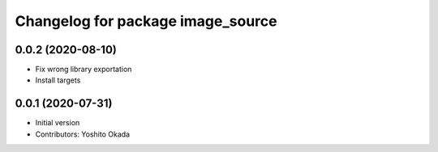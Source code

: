 ^^^^^^^^^^^^^^^^^^^^^^^^^^^^^^^^^^
Changelog for package image_source
^^^^^^^^^^^^^^^^^^^^^^^^^^^^^^^^^^

0.0.2 (2020-08-10)
------------------
* Fix wrong library exportation
* Install targets

0.0.1 (2020-07-31)
------------------
* Initial version
* Contributors: Yoshito Okada
